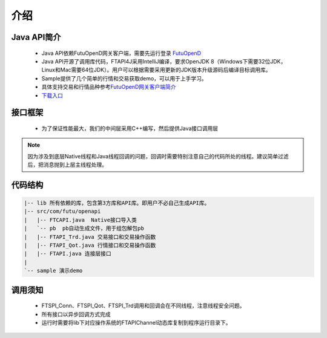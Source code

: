 
.. role:: strike
    :class: strike
.. role:: red-strengthen
    :class: red-strengthen

====
介绍
====

.. _FutuOpenD: ../intro/FutuOpenDGuide.html
.. _intro: ../intro/intro.html


Java API简介
-------------
  * Java API依赖FutuOpenD网关客户端，需要先运行登录 FutuOpenD_

  * Java API开源了调用库代码，FTAPI4J采用IntelliJ编译，要求OpenJDK 8（Windows下需要32位JDK，Linux和Mac需要64位JDK）。用户可以根据需要采用更新的JDK版本升级源码后编译目标调用库。

  * Sample提供了几个简单的行情和交易获取demo，可以用于上手学习。

  * 具体支持交易和行情品种参考\ `FutuOpenD网关客户端简介 <../intro/intro.html>`_

  * `下载入口 <https://www.futunn.com/download/openAPI>`_

接口框架
-------------
 * 为了保证性能最大，我们的中间层采用C++编写，然后提供Java接口调用层

 .. image:: ../_static/JavaAPI.png

.. note::
   因为涉及到底层Native线程和Java线程回调的问题，回调时需要特别注意自己的代码所处的线程。建议简单过滤后，把消息抛到上层主线程处理。

代码结构
-------------

.. code-block:: text

	|-- lib 所有依赖的库，包含第3方库和API库。即用户不必自己生成API库。
	|-- src/com/futu/openapi
	|   |-- FTCAPI.java  Native接口导入类
	|   `-- pb  pb自动生成文件，用于组包解包pb
	|   |-- FTAPI_Trd.java 交易接口和交易操作函数
	|   |-- FTAPI_Qot.java 行情接口和交易操作函数
	|   |-- FTAPI.java 连接层接口
	|    
	`-- sample 演示demo

调用须知
-------------
  * FTSPI_Conn、FTSPI_Qot、FTSPI_Trd调用和回调会在不同线程，注意线程安全问题。

  * 所有接口以异步回调方式完成

  * 运行时需要将lib下对应操作系统的FTAPIChannel动态库复制到程序运行目录下。
